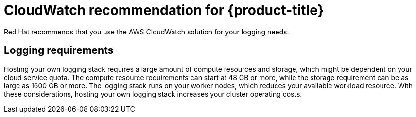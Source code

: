 // Module included in the following assemblies:
//
// * logging/cluster-logging.adoc
//
// This module uses conditionalized paragraphs so that the module
// can be re-used in associated products.

:_mod-docs-content-type: CONCEPT
[id="cluster-logging-cloudwatch_{context}"]
= CloudWatch recommendation for {product-title}

Red Hat recommends that you use the AWS CloudWatch solution for your logging needs.

[id="cluster-logging-requirements-explained_{context}"]
== Logging requirements

Hosting your own logging stack requires a large amount of compute resources and storage, which might be dependent on your cloud service quota. The compute resource requirements can start at 48 GB or more, while the storage requirement can be as large as 1600 GB or more. The logging stack runs on your worker nodes, which reduces your available workload resource. With these considerations, hosting your own logging stack increases your cluster operating costs.